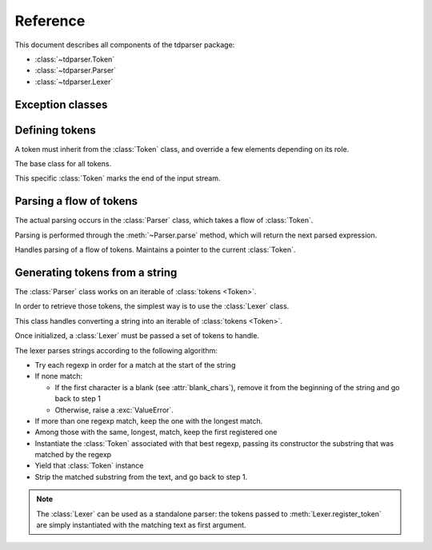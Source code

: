 Reference
=========

.. module:: tdparser

This document describes all components of the tdparser package:

- :class:`~tdparser.Token`
- :class:`~tdparser.Parser`
- :class:`~tdparser.Lexer`


Exception classes
-----------------

.. exception:: ParserError

    This exception is the base class for all tdparser-related exceptions.


.. exception:: ParserSyntaxError

    This exception will be raised whenever an unexpected token is encountered in
    the flow of tokens.


Defining tokens
---------------


A token must inherit from the :class:`Token` class, and override a few elements depending on its role.


.. class:: Token

    The base class for all tokens.

    .. attribute:: regexp

        Class attribute.

        Optional regular expression (see :mod:`re`) describing text that should be
        lexed into this token class.

        :type: str


    .. attribute:: lbp

        Class attribute.

        "Left binding power". This integer describes the precedence of the
        token when it stands at the left of an expression.

        Tokens with a higher binding power will absorb the next tokens in priority:

        In ``1 + 2 * 3 + 4``, if ``+`` has a lbp of 10 and ``*`` of 20, the ``2 * 3`` part
        will be computed and its result passed as a right expression to the first ``+``.

        :type: int


    .. attribute:: text

        The text that matched :attr:`regexp`.

        :type: str


    .. method:: nud(self, context)

        Compute the "Null denotation" of this token.

        This method should only be overridden for tokens that may appear at the beginning
        of an expression.

        For instance, a number, a variable name, the "-" sign when denoting
        "the opposite of the next expression".

        The :obj:`context` argument is the :class:`Parser` currently running.
        This gives easy access to:

        - The next token in the flow (:attr:`Parser.current_token`)
        - The position in the flow of tokens (:attr:`Parser.current_pos`)
        - Retrieving the next sub-expression from the parser (:meth:`Parser.expression`)

        :param tdparser.Parser context: The active :class:`Parser`
        :return: The value this token evaluates to

    .. method:: led(self, left, context)

        Compute the "Left denotation" of this token.

        This method is called whenever a token appears to the right of another token
        within an expression — typically infix or postfix operators.

        It receives two arguments:

        - :obj:`left` is the value of the previous token or expression in the flow
        - :obj:`context` is the active :class:`Parser` instance, providing calls to
          :meth:`Parser.expression` to fetch the next expression.

        :param left: Whaterver the previous expression evaluated to
        :param tdparser.Parser context: The active :class:`Parser`
        :return: The value this token evaluates to


.. class:: EndToken(Token)

    This specific :class:`Token` marks the end of the input stream.


Parsing a flow of tokens
------------------------

The actual parsing occurs in the :class:`Parser` class, which takes a flow of :class:`Token`.

Parsing is performed through the :meth:`~Parser.parse` method, which will return the next
parsed expression.


.. class:: Parser

    Handles parsing of a flow of tokens. Maintains a pointer to the current :class:`Token`.

    .. attribute:: current_pos

        Stores the current position within the token flow. Starts at 0.

        :type: int


    .. attribute:: current_token

        The next :class:`Token` to parse. When calling a token's :meth:`~Token.nud` or :meth:`~Token.led`,
        this attribute points to the *next* token, not the token whose method has been
        called.

        :type: :class:`Token`


    .. attribute:: tokens

        Iterable of tokens to parse. Can be any kind of iterable — will only be
        walked once.

        :type: iterable of :class:`Token`


    .. function:: consume(self, expect_class=None)

        Consume the active :attr:`current_token`, and advance to the next token.

        If the :obj:`expect_class` is provided, this will ensure that the :attr:`current_token`
        matches that token class, and raise a :exc:`ParserSyntaxError` otherwise.

        :param tdparser.Token expect_class: Optionnal :class:`Token` subclass that the
                                            :attr:`current_token` should be an instance of
        :returns: the :attr:`current_token` at the time of calling.


    .. function:: expression(self, rbp=0)

        Retrieve the next expression from the flow of tokens.

        The :obj:`rbp` argument describes the "right binding power" of the calling token.
        This means that the parsing of the expression will stop at the first token whose
        left binding power is lower than this right binding power.

        This obscure definition describes the right precedence of a token. In other
        words, it means "fetch an expression, and stop whenever you meet an operator
        with a lower precedence".

        .. rubric:: Example

        In the ``1 + 2 * 3 ** 4 + 5``, the :meth:`~Token.led` method of the ``*`` token
        will call ``context.expression(20)``. This call will absorb the ``3 ** 4``
        part as a single expression, and stop when meeting the ``+``, whose
        left binding power, 10, is lower than 20.

        :param int rbp: The (optional) right binding power to use when fetching the
                        next subexpression.


    .. function:: parse(self)

        Compute the first expression from the flow of tokens.


Generating tokens from a string
-------------------------------

The :class:`Parser` class works on an iterable of :class:`tokens <Token>`.

In order to retrieve those tokens, the simplest way is to use the :class:`Lexer` class.

.. class:: Lexer

    This class handles converting a string into an iterable of :class:`tokens <Token>`.

    Once initialized, a :class:`Lexer` must be passed a set of tokens to handle.

    The lexer parses strings according to the following algorithm:

    - Try each regexp in order for a match at the start of the string
    - If none match:

      - If the first character is a blank (see :attr:`blank_chars`), remove it from the
        beginning of the string and go back to step 1
      - Otherwise, raise a :exc:`ValueError`.
    - If more than one regexp match, keep the one with the longest match.
    - Among those with the same, longest, match, keep the first registered one
    - Instantiate the :class:`Token` associated with that best regexp,
      passing its constructor the substring that was matched by the regexp
    - Yield that :class:`Token` instance
    - Strip the matched substring from the text, and go back to step 1.


    .. note:: The :class:`Lexer` can be used as a standalone parser: the tokens
              passed to :meth:`Lexer.register_token` are simply instantiated with
              the matching text as first argument.


    .. attribute:: tokens

        A :class:`~lexer.TokenRegistry` holding the set of known tokens.

        :type: :class:`~lexer.TokenRegistry`


    .. attribute:: blank_chars

        An iterable of chars that should be considered as "blank" and thus not parsed into
        a :class:`Token`.

        :type: iterable of :obj:`str`


    .. attribute:: end_token

        The :class:`Token` subclass to use to mark the end of the flow

        :type: :class:`EndToken`


    .. method:: register_token(self, token_class[, regexp=None])

        Registers a token class in the lexer (actually, in the :class:`~lexer.TokenRegistry`
        at :attr:`tokens`).

        There are two methods to provide the regular expression for token extraction:

        - In the :obj:`regepx` parameter to :meth:`register_token`
        - If that parameter isn't provided, the :class:`Lexer` will look for a
          :attr:`~Token.regexp` string attribute on the provided :obj:`token_class`.

        :param tdparser.Token token_class: The :class:`Token` subclass to add to the list of available
                            tokens

        :param str regexp: The regular expression to use when extracting tokens from
                           some text; if empty, the :attr:`~Token.regexp` attribute of
                           the :obj:`token_class` will be used instead.


    .. method:: register_tokens(self, token_class[, token_class[, ...]])

        Register a batch of :class:`Token` subclasses.
        This is equivalent to calling ``lexer.register_token(token_class)`` for
        each passed :obj:`token_class`.

        The regular expression associated to each token *must* be set on its
        :attr:`~Token.regexp` attribute; no overrides are available with this method.

        :param tdparser.Token token_class: token classes to register


    .. method:: lex(self, text)

        Read a text, and lex it, yielding :class:`Token` instances.

        This will walk the text, eating chunks that can be paired to a :class:`Token`
        through its associated regular expression.

        It will yield :class:`Token` instances while parsing the text,
        and end with an instance of the :class:`EndToken` class as set in the
        :class:`lexer <Lexer>`'s :attr:`end_token` attribute.

        :param str text: The text to lex
        :return: Iterable of :class:`Token` instances
